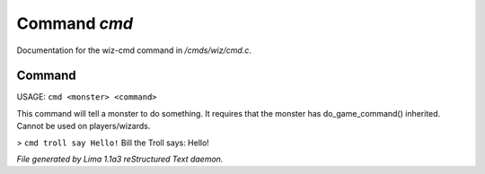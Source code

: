 Command *cmd*
**************

Documentation for the wiz-cmd command in */cmds/wiz/cmd.c*.

Command
=======

USAGE:  ``cmd <monster> <command>``

This command will tell a monster to do something.
It requires that the monster has do_game_command() inherited.
Cannot be used on players/wizards.

> ``cmd troll say Hello!``
Bill the Troll says: Hello!

.. TAGS: RST



*File generated by Lima 1.1a3 reStructured Text daemon.*
